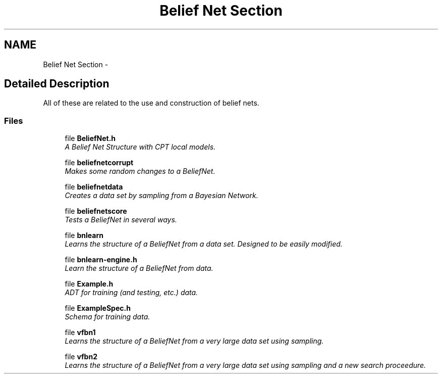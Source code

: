 .TH "Belief Net Section" 3 "28 Jul 2003" "VFML" \" -*- nroff -*-
.ad l
.nh
.SH NAME
Belief Net Section \- 
.SH "Detailed Description"
.PP 
All of these are related to the use and construction of belief nets. 
.SS "Files"

.in +1c
.ti -1c
.RI "file \fBBeliefNet.h\fP"
.br
.RI "\fIA Belief Net Structure with CPT local models. \fP"
.PP
.in +1c

.ti -1c
.RI "file \fBbeliefnetcorrupt\fP"
.br
.RI "\fIMakes some random changes to a BeliefNet. \fP"
.PP
.in +1c

.ti -1c
.RI "file \fBbeliefnetdata\fP"
.br
.RI "\fICreates a data set by sampling from a Bayesian Network. \fP"
.PP
.in +1c

.ti -1c
.RI "file \fBbeliefnetscore\fP"
.br
.RI "\fITests a BeliefNet in several ways. \fP"
.PP
.in +1c

.ti -1c
.RI "file \fBbnlearn\fP"
.br
.RI "\fILearns the structure of a BeliefNet from a data set. Designed to be easily modified. \fP"
.PP
.in +1c

.ti -1c
.RI "file \fBbnlearn-engine.h\fP"
.br
.RI "\fILearn the structure of a BeliefNet from data. \fP"
.PP
.in +1c

.ti -1c
.RI "file \fBExample.h\fP"
.br
.RI "\fIADT for training (and testing, etc.) data. \fP"
.PP
.in +1c

.ti -1c
.RI "file \fBExampleSpec.h\fP"
.br
.RI "\fISchema for training data. \fP"
.PP
.in +1c

.ti -1c
.RI "file \fBvfbn1\fP"
.br
.RI "\fILearns the structure of a BeliefNet from a very large data set using sampling. \fP"
.PP
.in +1c

.ti -1c
.RI "file \fBvfbn2\fP"
.br
.RI "\fILearns the structure of a BeliefNet from a very large data set using sampling and a new search proceedure. \fP"
.PP

.in -1c
